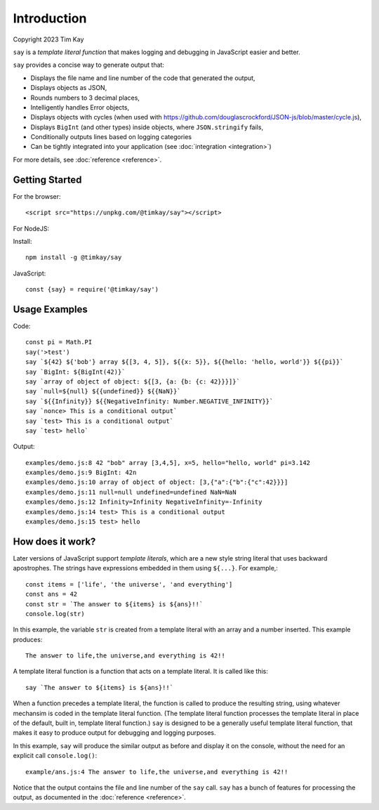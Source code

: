 Introduction
############
Copyright 2023 Tim Kay

``say`` is a *template literal function* that makes logging
and debugging in JavaScript easier and better.

``say`` provides a concise way to generate output that:

* Displays the file name and line number of the code that generated the output,
* Displays objects as JSON,
* Rounds numbers to 3 decimal places,
* Intelligently handles Error objects,
* Displays objects with cycles (when used with https://github.com/douglascrockford/JSON-js/blob/master/cycle.js),
* Displays ``BigInt`` (and other types) inside objects, where ``JSON.stringify`` fails,
* Conditionally outputs lines based on logging categories
* Can be tightly integrated into your application (see :doc:`integration <integration>`)

For more details, see :doc:`reference <reference>`.

Getting Started
===============

For the browser::

    <script src="https://unpkg.com/@timkay/say"></script>

For NodeJS:

Install::

    npm install -g @timkay/say

JavaScript::

    const {say} = require('@timkay/say')

Usage Examples
==============

Code::

    const pi = Math.PI
    say('>test')
    say `${42} ${'bob'} array ${[3, 4, 5]}, ${{x: 5}}, ${{hello: 'hello, world'}} ${{pi}}`
    say `BigInt: ${BigInt(42)}`
    say `array of object of object: ${[3, {a: {b: {c: 42}}}]}`
    say `null=${null} ${{undefined}} ${{NaN}}`
    say `${{Infinity}} ${{NegativeInfinity: Number.NEGATIVE_INFINITY}}`
    say `nonce> This is a conditional output`
    say `test> This is a conditional output`
    say `test> hello`

Output::

    examples/demo.js:8 42 "bob" array [3,4,5], x=5, hello="hello, world" pi=3.142
    examples/demo.js:9 BigInt: 42n
    examples/demo.js:10 array of object of object: [3,{"a":{"b":{"c":42}}}]
    examples/demo.js:11 null=null undefined=undefined NaN=NaN
    examples/demo.js:12 Infinity=Infinity NegativeInfinity=-Infinity
    examples/demo.js:14 test> This is a conditional output
    examples/demo.js:15 test> hello

How does it work?
=================

Later versions of JavaScript support *template literals*,
which are a new style string literal that uses backward apostrophes. The strings have
expressions embedded in them using ``${...}``. For example,::

    const items = ['life', 'the universe', 'and everything']
    const ans = 42
    const str = `The answer to ${items} is ${ans}!!`
    console.log(str)

In this example, the variable ``str`` is created from a template literal with
an array and a number inserted. This example produces::

    The answer to life,the universe,and everything is 42!!

A template literal function is a function that acts on a template literal. It is called like this::

    say `The answer to ${items} is ${ans}!!`

When a function precedes a template literal, the function is called to
produce the resulting string, using whatever mechansim is coded in the template literal function.
(The template literal function processes the template literal in place of the
default, built in, template literal function.)
``say`` is designed to be a generally useful template literal function, that makes
it easy to produce output for debugging and logging purposes.

In this example, ``say`` will produce the similar output as before and display it on
the console, without the need for an explicit call ``console.log()``::

    example/ans.js:4 The answer to life,the universe,and everything is 42!!

Notice that the output contains the file and line number of the ``say`` call.
``say`` has a bunch of features for processing the output, as documented in the :doc:`reference <reference>`.

    

